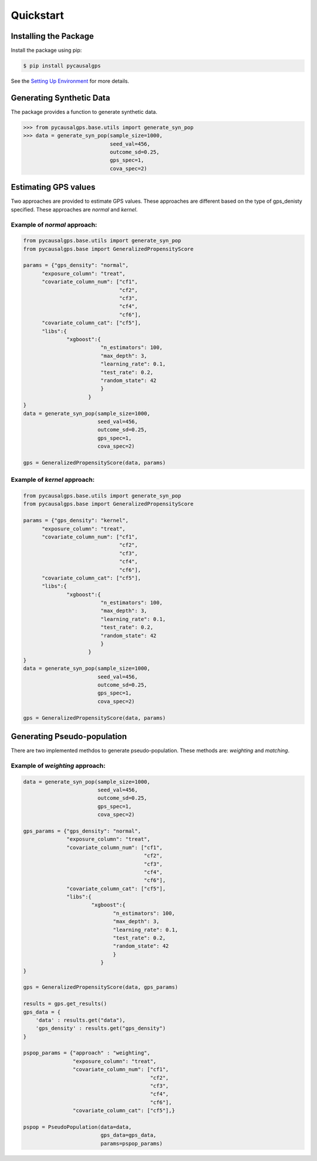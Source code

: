Quickstart
==========

Installing the Package
----------------------

Install the package using pip:

.. code-block:: bash

    $ pip install pycausalgps

See the `Setting Up Environment <installation.html>`_ for more details.


Generating Synthetic Data
-------------------------

The package provides a function to generate synthetic data. 

.. code-block:: python

    >>> from pycausalgps.base.utils import generate_syn_pop
    >>> data = generate_syn_pop(sample_size=1000, 
                                seed_val=456, 
                                outcome_sd=0.25, 
                                gps_spec=1, 
                                cova_spec=2)



Estimating GPS values
---------------------

Two approaches are provided to estimate GPS values. These approaches are different 
based on the type of gps_denisty specified. These approaches are `normal` and `kernel`.

Example of `normal` approach:
+++++++++++++++++++++++++++++

.. code-block:: python

    from pycausalgps.base.utils import generate_syn_pop
    from pycausalgps.base import GeneralizedPropensityScore

    params = {"gps_density": "normal",
          "exposure_column": "treat",
          "covariate_column_num": ["cf1", 
                                   "cf2", 
                                   "cf3", 
                                   "cf4", 
                                   "cf6"],
          "covariate_column_cat": ["cf5"],
          "libs":{
                  "xgboost":{
                             "n_estimators": 100,
                             "max_depth": 3,
                             "learning_rate": 0.1,
                             "test_rate": 0.2,
                             "random_state": 42
                             }
                         }
    }
    data = generate_syn_pop(sample_size=1000, 
                            seed_val=456, 
                            outcome_sd=0.25, 
                            gps_spec=1, 
                            cova_spec=2)
    
    gps = GeneralizedPropensityScore(data, params)


Example of `kernel` approach:
+++++++++++++++++++++++++++++


.. code-block:: python
    
    from pycausalgps.base.utils import generate_syn_pop
    from pycausalgps.base import GeneralizedPropensityScore

    params = {"gps_density": "kernel",
          "exposure_column": "treat",
          "covariate_column_num": ["cf1", 
                                   "cf2", 
                                   "cf3", 
                                   "cf4", 
                                   "cf6"],
          "covariate_column_cat": ["cf5"],
          "libs":{
                  "xgboost":{
                             "n_estimators": 100,
                             "max_depth": 3,
                             "learning_rate": 0.1,
                             "test_rate": 0.2,
                             "random_state": 42
                             }
                         }
    }
    data = generate_syn_pop(sample_size=1000, 
                            seed_val=456, 
                            outcome_sd=0.25, 
                            gps_spec=1, 
                            cova_spec=2)
    
    gps = GeneralizedPropensityScore(data, params)


Generating Pseudo-population
----------------------------

There are two implemented methdos to generate pseudo-population. These methods
are: `weighting` and `matching`.

Example of `weighting` approach:
++++++++++++++++++++++++++++++++


.. code-block:: python

    data = generate_syn_pop(sample_size=1000, 
                            seed_val=456, 
                            outcome_sd=0.25, 
                            gps_spec=1, 
                            cova_spec=2)
    
    gps_params = {"gps_density": "normal",
                  "exposure_column": "treat",
                  "covariate_column_num": ["cf1", 
                                           "cf2", 
                                           "cf3", 
                                           "cf4", 
                                           "cf6"],
                  "covariate_column_cat": ["cf5"],
                  "libs":{
                          "xgboost":{
                                 "n_estimators": 100,
                                 "max_depth": 3,
                                 "learning_rate": 0.1,
                                 "test_rate": 0.2,
                                 "random_state": 42
                                 }
                             }
    }
    
    gps = GeneralizedPropensityScore(data, gps_params)
    
    results = gps.get_results()
    gps_data = {
        'data' : results.get("data"),
        'gps_density' : results.get("gps_density")
    }
    
    pspop_params = {"approach" : "weighting", 
                    "exposure_column": "treat",
                    "covariate_column_num": ["cf1", 
                                             "cf2", 
                                             "cf3", 
                                             "cf4", 
                                             "cf6"],
                    "covariate_column_cat": ["cf5"],}
    
    pspop = PseudoPopulation(data=data, 
                             gps_data=gps_data, 
                             params=pspop_params)